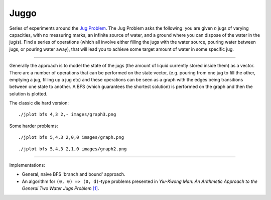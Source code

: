 Juggo
=====

Series of experiments around the `Jug Problem`_. The Jug
Problem asks the following: you are given *n* jugs of varying
capacities, with no measuring marks, an infinite source of
water, and a ground where you can dispose of the water in
the jug(s). Find a series of operations (which all involve
either filling the jugs with the water source, pouring water
between jugs, or pouring water away), that will lead you to
achieve some target amount of water in some specific jug.

---------------

Generally the approach is to model the state of the jugs (the
amount of liquid currently stored inside them) as a vector.
There are a number of operations that can be performed on the
state vector, (e.g. pouring from one jug to fill the other,
emptying a jug, filling up a jug etc) and these operations can
be seen as a graph with the edges being transitions between one
state to another. A BFS (which guarantees the shortest solution)
is performed on the graph and then the solution is plotted.

The classic die hard version::

  ./jplot bfs 4,3 2,- images/graph3.png

.. image:: images/graph3.png

Some harder problems::

  ./jplot bfs 5,4,3 2,0,0 images/graph.png

.. image:: images/graph.png

::

  ./jplot bfs 5,4,3 2,1,0 images/graph2.png

.. image:: images/graph2.png

-----------------

Implementations:

- General, naive BFS 'branch and bound' approach.
- An algorithm for ``(0, 0) => (0, d)``-type problems presented in
  *Yiu-Kwong Man: An Arithmetic Approach to the General Two Water Jugs Problem* `[1]`_.


.. _`Jug Problem`: http://www.math.tamu.edu/~dallen/hollywood/diehard/diehard.htm
.. _`[1]`: papers/WCE2013_pp145-147.pdf
